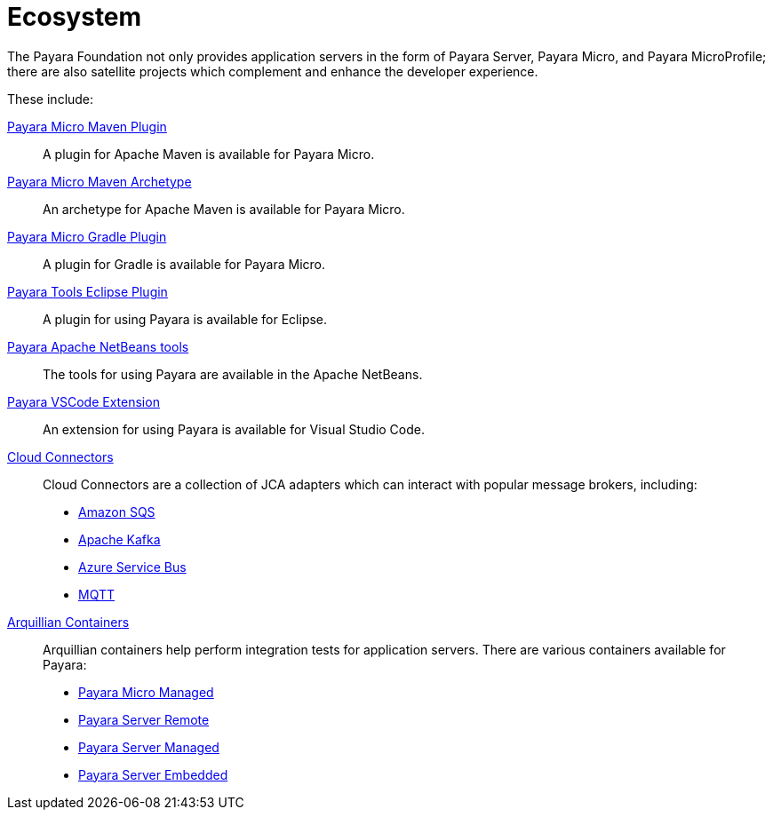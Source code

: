 = Ecosystem

The Payara Foundation not only provides application servers in the form of Payara
Server, Payara Micro, and Payara MicroProfile; there are also satellite projects
which complement and enhance the developer experience.

These include:

link:maven-plugin.adoc[Payara Micro Maven Plugin]::
A plugin for Apache Maven is available for Payara Micro.

link:maven-archetype.adoc[Payara Micro Maven Archetype]::
An archetype for Apache Maven is available for Payara Micro.

link:gradle-plugin.adoc[Payara Micro Gradle Plugin]::
A plugin for Gradle is available for Payara Micro.

link:eclipse-plugin.adoc[Payara Tools Eclipse Plugin]::
A plugin for using Payara is available for Eclipse.

link:netbeans-plugin/README.adoc[Payara Apache NetBeans tools]::
The tools for using Payara are available in the Apache NetBeans.

link:vscode-extension/README.adoc[Payara VSCode Extension]::
An extension for using Payara is available for Visual Studio Code.

link:cloud-connectors/README.adoc[Cloud Connectors]::
Cloud Connectors are a collection of JCA adapters which can interact with popular
message brokers, including:
* link:cloud-connectors/amazon-sqs.adoc[Amazon SQS]
* link:cloud-connectors/apache-kafka.adoc[Apache Kafka]
* link:cloud-connectors/azure-sb.adoc[Azure Service Bus]
* link:cloud-connectors/mqtt.adoc[MQTT]

link:arquillian-containers/README.adoc[Arquillian Containers]::
Arquillian containers help perform integration tests for application servers. There are various containers available for Payara:
* link:arquillian-containers/payara-micro-managed.adoc[Payara Micro Managed]
* link:arquillian-containers/payara-server-remote.adoc[Payara Server Remote]
* link:arquillian-containers/payara-server-managed.adoc[Payara Server Managed]
* link:arquillian-containers/payara-server-embedded.adoc[Payara Server Embedded]
